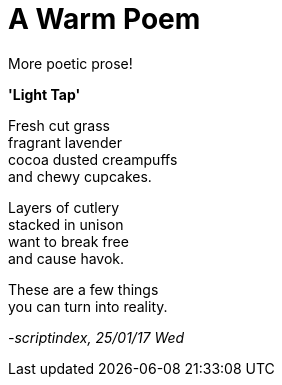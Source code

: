 = A Warm Poem 
:hp-tags: poetry

More poetic prose!

*'Light Tap'*

Fresh cut grass +
fragrant lavender +
cocoa dusted creampuffs +
and chewy cupcakes. 

Layers of cutlery +
stacked in unison +
want to break free +
and cause havok.

These are a few things +
you can turn into reality.

_-scriptindex, 25/01/17 Wed_